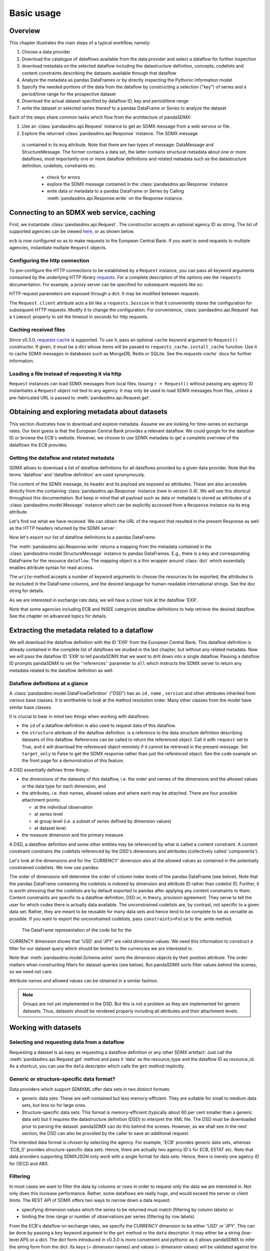 .. _basic-usage:    
    
Basic usage
===============

Overview
----------------------------------

This chapter illustrates the main steps of a typical workflow, namely:

1. Choose a data provider 
#. Download the catalogue of dataflows available from the data provider  
   and select a dataflow for further inspection  
#. download metadata on the selected dataflow including
   the datastructure definition, concepts, codelists and content constraints describing
   the datasets available through that dataflow 
#. Analyze the metadata   
   as pandas DataFrames or by directly inspecting the Pythonic information model
#. Specify the needed portions of the data from the dataflow  
   by constructing a selection ("key") of series and a period/time range for the prospective dataset  
#. Download the actual dataset specified by dataflow ID, key and period/time range   
#. write the dataset or selected series thereof to a pandas DataFrame or Series to analyze the dataset 

Each of the steps share common tasks which flow from the architecture of pandaSDMX:

1. Use an :class:`pandasdmx.api.Request` instance
   to get an SDMX message from a web service or file.  
#. Explore the returned :class:`pandasdmx.api.Response` instance. The SDMX message
  is contained in its ``msg`` attribute. Note that there are two types of
  message: DataMessage and StructureMessage. The former contains
  a data set, the latter contains structural metadata about
  one or more dataflows, most importantly one or more dataflow definitions and related
  metadata such as the datastructure definition, codelists, constraints etc. 

   * check for errors 
   * explore the SDMX message contained in the :class:`pandasdmx.api.Response` instance
   * write data or metadata to a pandas DataFrame or Series by Calling 
     :meth:`pandasdmx.api.Response.write` on the Response instance.      
        
            
Connecting to an SDMX web service, caching
-----------------------------------------------

First, we instantiate :class:`pandasdmx.api.Request`. The constructor accepts an optional
agency ID as string. The list of supported agencies can be viewed
`here <agencies.html#pre-configured-data-providers>`_, or as shown below.
            
.. ipython:: python

    from pandasdmx import Request # '*' would do the same
    ecb = Request('ECB')
    
``ecb`` is now configured so as to make requests to the European Central Bank. If you want to
send requests to multiple agencies, instantiate multiple ``Request`` objects. 

Configuring the http connection
:::::::::::::::::::::::::::::::::::::

To pre-configure the HTTP connections to be established by a ``Request`` instance, 
you can pass all keyword arguments consumed by the underlying HTTP library 
`requests <http://www.python-requests.org/>`_. 
For a complete description of the options see the ``requests``  documentation.
For example, a proxy server can be specified for subsequent requests like so:
   
.. ipython:: python

    ecb_via_proxy = Request('ECB', proxies={'http': 'http://1.2.3.4:5678'})

HTTP request parameters are exposed through a dict. It may be
modified between requests.

.. ipython:: python

    ecb_via_proxy.client.config

The ``Request.client`` attribute acts a bit like a ``requests.Session`` in that it
conveniently stores the configuration for subsequent HTTP requests. Modify it to change the configuration. For convenience, :class:`pandasdmx.api.Request` has
a ``timeout`` property to set the timeout in seconds for http requests.    

Caching received files
::::::::::::::::::::::::::

Since v0.3.0, `requests-cache <https://readthedocs.io/projects/requests-cache/>`_ is supported. To use it, 
pass an optional ``cache`` keyword argument to ``Request()`` constructor.
If given, it must be a dict whose items will be passed to ``requests_cache.install_cache`` function. Use it 
to cache SDMX messages in databases such as MongoDB, Redis or SQLite. 
See the `requests-cache`` docs for further information.
     
Loading a file instead of requesting it via http
::::::::::::::::::::::::::::::::::::::::::::::::::::

``Request`` instances
can load SDMX messages from local files. 
Issuing ``r = Request()`` without passing any agency ID
instantiates a ``Request`` object not tied to any agency. It may only be used to
load SDMX messages from files, unless a pre-fabricated URL is passed to :meth:`pandasdmx.api.Request.get`.

Obtaining and exploring metadata about datasets
------------------------------------------------

This section illustrates how to download and explore metadata.
Assume we are looking for time-series on exchange rates. Our best guess is
that the European Central Bank provides a relevant dataflow. We could
google for the dataflow ID or browse the ECB's website. However,
we choose to use SDMX metadata to get a complete overview of
the dataflows the ECB provides. 
               
Getting the dataflow and related metadata 
:::::::::::::::::::::::::::::::::::::::::::::

SDMX allows to download a list of dataflow definitions for all
dataflows provided by a given data provider. Note that
the terms 'dataflow' and 'dataflow definition' are used synonymously.

.. ipython:: python

    flow_response = ecb.dataflow()
    
The content of the SDMX message, its header and its payload are exposed as attributes. These are also accessible directly from the containing
:class:`pandasdmx.api.Response` instance (new in version 0.4). We will use this
shortcut throughout this documentation. But keep in mind
that all payload such as data or metadata 
is stored as attributes of a 
:class:`pandasdmx.model.Message` instance which can be
explicitly accessed from a ``Response`` instance via its ``msg`` attribute.
  
Let's find out what we have received. 
We can obtain the URL of the request that resulted in the
present Response as well as the HTTP headers 
returned by the SDMX server :

.. ipython:: python

    dir(flow_response.msg)
    flow_response.url
    flow_response.http_headers
    
Now let's export our
list of dataflow definitions 
to a pandas DataFrame.
  
The :meth:`pandasdmx.api.Response.write` returns a mapping
from the metadata contained in the :class:`pandasdmx.model.StructureMessage` instance to pandas DataFrames.
E.g., there is a key and corresponding DataFrame for the resource ``dataflow``. 
The mapping object is a thin wrapper around :class:`dict`
which essentially enables attribute syntax for read access.   


.. ipython:: python

    flow_response.write().dataflow.head()

The ``write``-method accepts a number of
keyword arguments to choose the resources to be exported, the attributes to be included
in the DataFrame columns, and the desired language for human-readable 
international strings. See the doc string for
details.

As we are interested in exchange rate data, we will have a closer look
at the dataflow 'EXR'.  

Note that some agencies including ECB and INSEE categorize
dataflow definitions to help retrieve the desired dataflow.
See the chapter on advanced topics for details.

 
Extracting the metadata related to a dataflow
-----------------------------------------------------------

We will download the dataflow definition with the ID 'EXR' from the
European Central Bank. This dataflow definition is already contained in the 
complete list of dataflows we studied in the last chapter, 
but without any related metadata.
Now we will pass the dataflow ID 'EXR' to tell pandaSDMX that
we want to drill down into a single dataflow. 
Passing a dataflow ID prompts pandaSDMX to set the 
''references'' parameter to ``all`` which instructs the SDMX
server to return any metadata related to the dataflow definition as well.  
 
.. ipython:: python

    exr_flow = ecb.dataflow('EXR')
    exr_flow.url
    dir(exr_flow.msg)
    # Show the datastructure definition referred to by the dataflow
    dsd = exr_flow.dataflow.EXR.structure()
    dsd
    dsd is exr_flow.msg.datastructure.ECB_EXR1
    # Explore the DSD:
    dsd.dimensions.aslist()
    dsd.attributes.aslist()
    # Show a codelist referenced by a dimension. It contains a superset of the allowed values.
    dsd.dimensions.FREQ.local_repr.enum()  
    
     
Dataflow definitions at a glance
:::::::::::::::::::::::::::::::::::

A :class:`pandasdmx.model.DataFlowDefinition` ("DSD") has an ``id`` , ``name`` , ``version``  and other attributes inherited from various base classes. It is worthwhile to look at the method resolution order. 
Many other classes from the model have similar base classes. 

It is crucial to bear in mind two things when working with dataflows:
 
* the ``id``  of a dataflow definition is also used to request data of this dataflow.
* the ``structure``  attribute of the dataflow definition.
  is a reference to the data structure definition describing datasets of this dataflow. 
  References can be called to return the referenced object. Call it with ``request`` set to True, and it will
  download the referenced object remotely if it cannot be retrieved in the present message. Set
  ``target_only`` to False to get the SDMX response rather than just the referenced object. See the code example on the front page
  for a demonstration of this feature.


A DSD essentially defines three things:

* the dimensions of the datasets of this dataflow,
  i.e. the order and names of the dimensions and the allowed
  values or the data type for each dimension, and
* the attributes, i.e. their names, allowed values and where each may be
  attached. There are four possible attachment points:
  
  - at the individual observation
  - at series level
  - at group level (i.e. a subset of series defined by dimension values)
  - at dataset level.   

* the measure dimension and the primary measure.

A DSD, a dataflow definition and some other entities may be referenced
by what is called a content constraint. A content constraint
constrains the codelists referenced by the DSD's dimensions and attributes
(collectively called 'components').

Let's look at the dimensions and for the 'CURRENCY' dimension 
also at the allowed values
as contained in the potentially constrained codelists. We now use pandas:

.. ipython:: python
    exr_flow.write().codelist.loc['CURRENCY'].head()
    # An example for constrained codelists (code ID's only as frozenset)
    exr_flow.msg.constrained_codes.FREQ    
    
The order of dimensions will determine the order of column index levels of the
pandas DataFrame (see below). Note that the pandas DataFrame containing the
codelists is indexed by dimension and attribute ID rather 
than codelist ID. Further, it is worth stressing that
the codelists are by default exported to pandas after applying any content constraints
to them. Content constraints are specific to a dataflow definition, DSD or, in theory,
provision agreement. They serve to tell the user for which codes there is actually data
available. The unconstrained codelists are, by contrast, not specific to a given data set. Rather,
they are meant to be reusable for many data sets and hence tend to be complete to be as 
versatile as possible.
If you want to export the unconstrained codelists, pass ``constraints=False`` to the .write method.
  
  The DataFrame representation of the code list for the
CURRENCY dimension shows that 'USD' and 'JPY' are valid dimension values. 
We need this information to construct a filter
for our dataset query which should be limited to
the currencies we are interested in.

Note that :meth:`pandasdmx.model.Scheme.aslist` sorts the dimension objects by their position attribute. 
The order matters when constructing filters for dataset queries (see below). But pandaSDMX sorts filter values behind the scenes, so we need not care. 

Attribute names and allowed values can be obtained 
in a similar fashion. 

.. note::

    Groups are not yet implemented in the DSD. But this is not a problem    
    as they are implemented for generic datasets. Thus, datasets should be rendered properly including all attributes and their 
    attachment levels.
    
Working with datasets
------------------------------

Selecting and requesting data from a dataflow
::::::::::::::::::::::::::::::::::::::::::::::::::::::::::::::::::::

Requesting a dataset is as easy as requesting a dataflow definition or any other
SDMX artefact: Just call the :meth:`pandasdmx.api.Request.get` method and pass it 'data' as the resource_type and the dataflow ID as resource_id. As a shortcut, you can use the
``data`` descriptor which calls the ``get`` method implicitly.  

Generic or structure-specific data format?
::::::::::::::::::::::::::::::::::::::::::::

Data providers which support SDMXML offer data sets in two distinct formats:

* generic data sets: These are self-contained but less memory-efficient.
  They are suitable for small to medium data sets, but less so for large ones.
* Structure-specific data sets: This format is memory-efficient 
  (typically about 60 per cent smaller than a generic data set)
  but it requires
  the datastructure definition (DSD) to interpret the XML file. The DSD must be downloaded prior to
  parsing the dataset. pandaSDMX can do this behind the scenes. 
  However, as we shall see in the next section, the DSD
  can also be provided by the caller to save an additional
  request.   
  
The intended data format is chosen by selecting the agency. For example, 'ECB' provides generic data sets, whereas
'ECB_S' provides structure-specific data sets. Hence, there are actually two agency ID's for ECB, ESTAT etc. 
Note that data providers supporting SDMXJSON only work with a single format
for data sets. Hence, there is merely one agency ID for OECD and ABS. 
 
Filtering
::::::::::::

In most cases we want to filter the data by columns or rows in order to
request only the data we are interested in. 
Not only does this increase
performance. Rather, some dataflows are really huge, and would exceed the server or client limits.
The REST API of SDMX offers two ways to narrow down a data request:
 
* specifying dimension values which the series to be returned must match (filtering by column labels) or
* limiting the time range or number of observations per series (filtering by row labels) 
  
From the ECB's dataflow on exchange rates, 
we specify the CURRENCY dimension to be either 'USD' or 'JPY'.
This can be done by passing a ``key``  keyword argument to the ``get``  method or the ``data`` descriptor. 
It may either be a string (low-level API) or a dict. The dict form 
introduced in v0.3.0 is more convenient and pythonic
as it allows pandaSDMX to infer the string form from the dict. 
Its keys (= dimension names) and
values (= dimension values) will be validated against the 
datastructure definition as well as the content-constraints if available. 

Content-constraints are
implemented only in their CubeRegion flavor. KeyValueSets are not yet supported. In this
case, the provided demension values will be validated only against the unconstrained codelist. It is thus not
always guaranteed that the dataset actually contains the desired data, e.g., 
because the country of
interest does not deliver the data to the SDMX data provider.
Note that even constrained codelists do not guarantee that
for agiven key there will be data on the server. This is because the
codelists may mislead the user to think that
every element of their cartesian product is a valid key for a series, whereas
there is actually data merely for a subset of that product. The KeyValue flavor of 
content constrainta is thus a more accurate predictor. But this feature is
not known to be used by any data provider. Thus pandaSDMX does not support it.

Another way to validate a key against valid codes are series-key-only datasets, i.e. a dataset
with all possible series keys where no series contains any observation. pandaSDMX
suports this validation method as well. However, it is disabled by default. Pass ``series_keys=True`` to the
Request method to validate a given key against a series-keys only dataset rather than the DSD.       
 
If we choose the string form of the key, 
it must consist of
'.'-separated slots representing the dimensions. Values are optional. As we saw
in the previous section, the ECB's dataflow for exchange rates has five relevant dimensions, the
'CURRENCY' dimension being at position two. This yields the key '.USD+JPY...'. The '+' can be
read as an 'OR' operator. The dict form is shown below.

Further, we will set a meaningful start period for the time series to
exclude any prior data from the request.

To request the data in generic format, we could simply issue:

>>> data_response = ecb.data(resource_id = 'EXR', key={'CURRENCY': ['USD', 'JPY']}, params = {'startPeriod': '2016'})

However, we want to demonstrate how structure-specific data sets are requested. To this
end, we instantiate a one-off Request object configured to make requests for efficient structure-specific
data, and we pass it the DSD obtained in the previous section. 
Without passing the DSD, it would be downloaded automatically 
right after the data set:  

.. ipython:: python

    data_response = Request('ecb_s').data(resource_id = 'EXR', 
    key={'CURRENCY': ['USD', 'JPY']}, 
    params = {'startPeriod': '2017'}, dsd=dsd)
    data = data_response.data
    type(data)
    
Anatomy of data sets 
:::::::::::::::::::::

This section explains the key elements and structure of a data set. You can skip
it on first read when you just want to be able to download data and
export it to pandas. More advanced operations, e.g., exporting only a subset of series to pandas, requires some understanding of
the anatomy of a dataset including observations and attributes. 

As we saw in the previous section,
the datastructure definition (DSD) is crucial to understanding the data structure, the meaning of dimension
and attribute values, and to select series of interest from the entire data set
by specifying a valid key.

The :class:`pandasdmx.model.DataSet` class has the following features:

``dim_at_obs``  
    attribute showing which dimension is at
    observation level. For time series its value is either 'TIME' or 'TIME_PERIOD'. If it is
    'AllDimensions', the dataset is said to be flat. In this case there are no series, just a
    flat list of observations.
series
    property returning an iterator over :class:`pandasdmx.model.Series` instances
obs
    method returning an iterator over the observations. Only for flat datasets.
attributes
    namedtuple of attributes, if any, that are
    attached at dataset level
       
The :class:`pandasdmx.model.Series` class has the following features:

key
    nnamedtuple mapping dimension names to dimension values
obs
    method returning an iterator over observations within the series
attributes:
    namedtuple mapping any attribute names to values
groups
    list of :class:`pandasdmx.model.Group` instances to which this series belongs.
    Note that groups are merely attachment points for attributes.
        
.. ipython:: python

    data.dim_at_obs
    series_l = list(data.series)
    len(series_l)
    series_l[5].key
    set(s.key.FREQ for s in data.series)
    

This dataset thus comprises 16 time series of several different period lengths.
We could have chosen to request only daily data 
in the first place by providing the value ``D`` for the ``FREQ`` dimension. In the next section
we will show how columns from a dataset can be selected through the 
information model when writing to a pandas DataFrame.

Writing data to pandas
::::::::::::::::::::::::::

Selecting columns using the model API
~~~~~~~~~~~~~~~~~~~~~~~~~~~~~~~~~~~~~~~~~~

As we want to write data to a pandas DataFrame rather than an iterator of pandas Series, 
we avoid mixing up different frequencies as pandas may raise an error when
passed data with incompatible frequencies. 
Therefore, we
single out the series with daily data.  
The :meth:`pandasdmx.api.Response.write` method accepts an optional iterable to select a subset
of the series contained in the dataset. Thus we can now
generate our pandas DataFrame from daily exchange rate data only:

.. ipython:: python

    daily = (s for s in data.series if s.key.FREQ == 'D')
    cur_df = data_response.write(daily)
    cur_df.shape
    cur_df.tail()

Controlling the output
~~~~~~~~~~~~~~~~~~~~~~~~~~~
    
The docstring of the :meth:`pandasdmx.writer.data2pandas.Writer.write` method explains
a number of optional arguments to control whether or not another dataframe should be generated for the
attributes, which attributes it should contain, and, most importantly, if the resulting
pandas Series should be concatenated to a single DataFrame at all (``asframe = True`` is the default).

Controlling index generation
~~~~~~~~~~~~~~~~~~~~~~~~~~~~~~~~~~

The ``write``  method provides the following parameters to control index generation. 
This is useful to increase performance for
large datasets with regular indexes (e.g. monthly data, and to avoid crashes caused
by exotic datetime formats not parsed by pandas:

* ``fromfreq``: if True, the index will be extrapolated from the first date or period and the frequency. 
  This is only robust if the dataset has a uniform index, 
  e.g. has no gaps like for daily trading data.
* ``reverse_obs``:: if True, return observations in a series in reverse 
  document order. This may be useful to establish chronological order, 
  in particular incombination with ``fromfreq``. Default is False.  
* If pandas raises parsing errors due to exotic date-time formats, 
  set ``parse_time`` to False to obtain a string index 
  rather than datetime index. Default is True. 

Working with files
---------------------

The :meth:`pandasdmx.api.Request.get` method accepts two optional keyword
arguments ``tofile``  and ``fromfile``. If a file path or, in case of ``fromfile``, 
a  file-like object is given,
any SDMX message received from the server will be written to a file, or a file will be read
instead of making a request to a remote server. 

The file to be read may be a zip file (new in version 0.2.1). In this case, the SDMX message
must be the first file in the archive. The same works for
zip files returned from an SDMX server. This happens, e.g., when
Eurostat finds that the requested dataset has been too
large. In this case the first request will yield
a message with a footer containing a link to a zip file to be made
available after some time. The link may be extracted by issuing something like:
 
    >>> resp.footer.text[1]  
    
and passed as ``url`` argument when calling ``get`` a second time to
get the zipped data message. 

Since version 0.2.1, this second request can be performed automatically through the
``get_footer_url`` parameter. It defaults to ``(30, 3)`` which means that three attempts will be made in 30 seconds intervals. 
This behavior is useful when requesting large datasets from Eurostat. Deactivate it by setting ``get_footer_url`` to None.   

In addition, since version 0.4 you can use :meth:`pandasdmx.api.Response.write_source` to save the
serialized XML tree to a file.    

Caching Response instances in memory
-----------------------------------------------

The ''get'' API provides a rudimentary cache for Response instances. It is a
simple dict mapping user-provided names to the Response instances.
If we want to cache a Response, we can provide a suitable name by passing the keyword argument ``memcache`` to the get method. 
Pre-existing items under the same key will
be overwritten. 

.. note::
    Caching of http responses can also be achieved through ''requests-cache'. 
    Activate the cache by instantiating :class:`pandasdmx.api.Request` passing a keyword
    argument ``cache``. It must be a dict mapping config and other values.      

Using odo to export datasets to other data formats and database backends
---------------------------------------------------------------------------

Since version 0.4, pandaSDMX supports `odo <http://odo.readthedocs.io>`_, a great tool to convert datasets
to a variety of data formats and database backends. To use this feature, you have to
call :func:`pandasdmx.odo_register` to register .sdmx files with odo. Then you can
convert an .sdmx file containing a dataset to, say, a CSV file or an SQLite or PostgreSQL database in
a few lines::

    >>> import pandasdmx
    >>> from odo import odo
    ___ pandasdmx.odo_register()
    >>> odo('mydata.sdmx', 'sqlite:///mydata.sqlite')
    
Behind the scenes, odo uses pandaSDMX to convert the .sdmx file
to a pandas DataFrame and performs any further conversions from there based on odo's
conversion graph. Any keyword arguments passed to odo will
be passed on to :meth:`pandasdmx.api.Response.write`.

There is a limitation though: In the exchange rate example from the previous chapter, we
needed to select same-frequency series from the dataset before converting the
data set to pandas. This will likely cause crashes as odo's discover method is unaware of this selection. Hence, .sdmx files can only be exported using odo if they
can be exported to pandas without passing any arguments to :meth:`pandasdmx.api.Response.write`.
      
Handling errors
----------------

The :class:`pandasdmx.api.Response` instance generated upon receipt of the response from the server 
has a ``status_code``  attribute. The SDMX web services guidelines explain the meaning
of these codes. In addition,
if the SDMX server has encountered an error, 
it may return a message which
includes a footer containing explanatory notes. pandaSDMX exposes the content of
a footer via a ``text`` attribute which is a list of strings.

.. note::
    pandaSDMX raises only http errors with status code between 400 and 499.
    Codes >= 500 do not raise an error as the SDMX web services guidelines
    define special meanings to those codes. The caller must therefore raise an error if needed. 
       
Logging
-----------

Since version 0.4, pandaSDMX can log certain events such as when a connection 
to a web service is made or a file has been successfully downloaded. It uses the logging package from the Python stdlib. . To activate logging, you must
set the parent logger's level to the desired value as described in the logging docs. Example::
       
    >>> pandasdmx.logger.setLevel(10)
                     
       